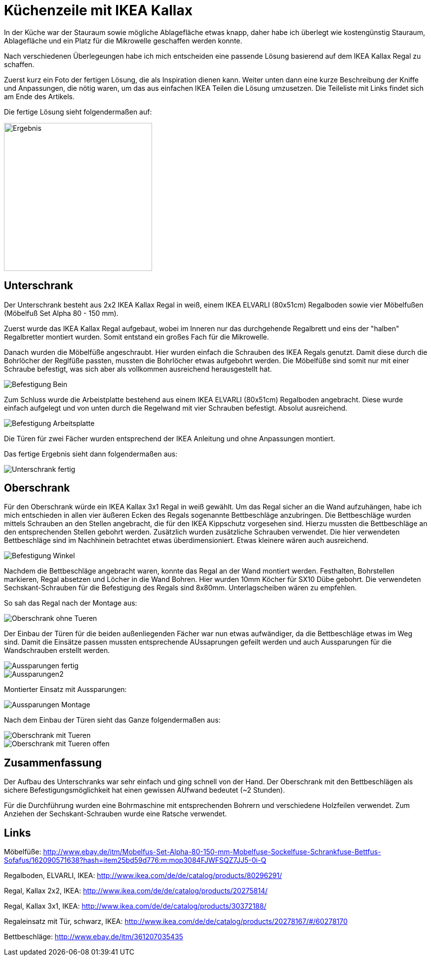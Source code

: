// = Your Blog title
// See https://hubpress.gitbooks.io/hubpress-knowledgebase/content/ for information about the parameters.
// :hp-image: /covers/cover.png
// :published_at: 2019-01-31
// :hp-tags: HubPress, Blog, Open_Source,
// :hp-alt-title: My English Title

= Küchenzeile mit IKEA Kallax

In der Küche war der Stauraum sowie mögliche Ablagefläche etwas knapp, daher habe ich überlegt wie kostengünstig Stauraum, Ablagefläche und ein Platz für die Mikrowelle geschaffen werden konnte.

Nach verschiedenen Überlegeungen habe ich mich entscheiden eine passende Lösung basierend auf dem IKEA Kallax Regal zu schaffen. 

Zuerst kurz ein Foto der fertigen Lösung, die als Inspiration dienen kann. Weiter unten dann eine kurze Beschreibung der Kniffe und Anpassungen, die nötig waren, um das aus einfachen IKEA Teilen die Lösung umzusetzen.
Die Teileliste mit Links findet sich am Ende des Artikels.

Die fertige Lösung sieht folgendermaßen auf:

image::kitchen_IKEA/Installation_fertig_1.jpg[Ergebnis, 300, 300]

// image::nicePicture.png[Whatever, scaledwidth="25%"] 

== Unterschrank

Der Unterschrank besteht aus 2x2 IKEA Kallax Regal in weiß, einem IKEA ELVARLI (80x51cm) Regalboden sowie vier Möbelfußen (Möbelfuß Set Alpha 80 - 150 mm).

Zuerst wurde das IKEA Kallax Regal aufgebaut, wobei im Inneren nur das durchgehende Regalbrett und eins der "halben" Regalbretter montiert wurden. Somit entstand ein großes Fach für die Mikrowelle.

Danach wurden die Möbelfüße angeschraubt. Hier wurden einfach die Schrauben des IKEA Regals genutzt. Damit diese durch die Bohrlöcher der Reglfüße passten, mussten die Bohrlöcher etwas aufgebohrt werden. Die Möbelfüße sind somit nur mit einer Schraube befestigt, was sich aber als vollkommen ausreichend herausgestellt hat.

image::kitchen_IKEA/Befestigung_Bein.jpg[]

Zum Schluss wurde die Arbeistplatte bestehend aus einem IKEA ELVARLI (80x51cm) Regalboden angebracht. Diese wurde einfach aufgelegt und von unten durch die Regelwand mit vier Schrauben befestigt. Absolut ausreichend.

image::kitchen_IKEA/Befestigung_Arbeitsplatte.jpg[]

Die Türen für zwei Fächer wurden entsprechend der IKEA Anleitung und ohne Anpassungen montiert. 

Das fertige Ergebnis sieht dann folgendermaßen aus:

image::kitchen_IKEA/Unterschrank_fertig.jpg[]


== Oberschrank

Für den Oberschrank würde ein IKEA Kallax 3x1 Regal in weiß gewählt. Um das Regal sicher an die Wand aufzuhängen, habe ich mich entschieden in allen vier äußeren Ecken des Regals sogenannte Bettbeschläge anzubringen. Die Bettbeschläge wurden mittels Schrauben an den Stellen angebracht, die für den IKEA Kippschutz vorgesehen sind. Hierzu mussten die Bettbeschläge an den entsprechenden Stellen gebohrt werden. Zusätzlich wurden zusätzliche Schrauben verwendet. Die hier verwendeten Bettbeschläge sind im Nachhinein betrachtet etwas überdimensioniert. Etwas kleinere wären auch ausreichend.

image::kitchen_IKEA/Befestigung_Winkel.jpg[]

Nachdem die Bettbeschläge angebracht waren, konnte das Regal an der Wand montiert werden. Festhalten, Bohrstellen markieren, Regal absetzen und Löcher in die Wand Bohren. Hier wurden 10mm Köcher für SX10 Dübe gebohrt. Die verwendeten Sechskant-Schrauben für die Befestigung des Regals sind 8x80mm. Unterlagscheiben wären zu empfehlen.

So sah das Regal nach der Montage aus:

image::kitchen_IKEA/Oberschrank_ohne_Tueren.jpg[]

Der Einbau der Türen für die beiden außenliegenden Fächer war nun etwas aufwändiger, da die Bettbeschläge etwas im Weg sind. Damit die Einsätze passen mussten entsprechende AUssaprungen gefeilt werden und auch Aussparungen für die Wandschrauben erstellt werden.

image::kitchen_IKEA/Aussparungen_fertig.jpg[]

image::kitchen_IKEA/Aussparungen2.jpg[]

Montierter Einsatz mit Aussparungen:

image::kitchen_IKEA/Aussparungen_Montage.jpg[]

Nach dem Einbau der Türen sieht das Ganze folgendermaßen aus:

image::kitchen_IKEA/Oberschrank_mit_Tueren.jpg[]

image::kitchen_IKEA/Oberschrank_mit_Tueren_offen.jpg[]

== Zusammenfassung

Der Aufbau des Unterschranks war sehr einfach und ging schnell von der Hand. Der Oberschrank mit den Bettbeschlägen als sichere Befestigungsmöglichkeit hat einen gewissen AUfwand bedeutet (~2 Stunden).

Für die Durchführung wurden eine Bohrmaschine mit entsprechenden Bohrern und verschiedene Holzfeilen verwendet. Zum Anziehen der Sechskant-Schrauben wurde eine Ratsche verwendet.


== Links

Möbelfüße:
http://www.ebay.de/itm/Mobelfus-Set-Alpha-80-150-mm-Mobelfuse-Sockelfuse-Schrankfuse-Bettfus-Sofafus/162090571638?hash=item25bd59d776:m:mop3084FJWFSQZ7JJ5-0i-Q

Regalboden, ELVARLI, IKEA:
http://www.ikea.com/de/de/catalog/products/80296291/

Regal, Kallax 2x2, IKEA:
http://www.ikea.com/de/de/catalog/products/20275814/

Regal, Kallax 3x1, IKEA:
http://www.ikea.com/de/de/catalog/products/30372188/

Regaleinsatz mit Tür, schwarz, IKEA:
http://www.ikea.com/de/de/catalog/products/20278167/#/60278170

Bettbeschläge:
http://www.ebay.de/itm/361207035435

